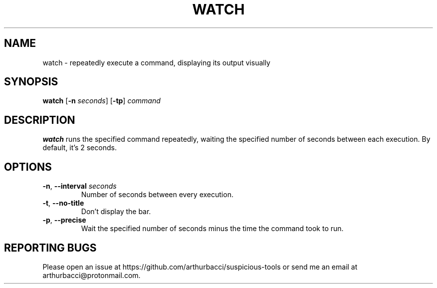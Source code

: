 .TH WATCH 1 "2024-01-07" "arthurbacci's suspicious-tools"
.SH NAME
watch \- repeatedly execute a command, displaying its output visually
.SH SYNOPSIS
\fBwatch\fR [\fB-n\fR \fIseconds\fR] [\fB-tp\fR] \fIcommand\fR
.SH DESCRIPTION
.B watch
runs the specified command repeatedly, waiting the specified number of seconds
between each execution. By default, it's 2 seconds.
.SH OPTIONS
.TP
\fB-n\fR, \fB--interval\fR \fIseconds\fR
Number of seconds between every execution.
.TP
\fB-t\fR, \fB--no-title\fR
Don't display the bar.
.TP
\fB-p\fR, \fB--precise\fR
Wait the specified number of seconds minus the time the command took to run.
.SH REPORTING BUGS
Please open an issue at https://github.com/arthurbacci/suspicious-tools or send
me an email at arthurbacci@protonmail.com.
